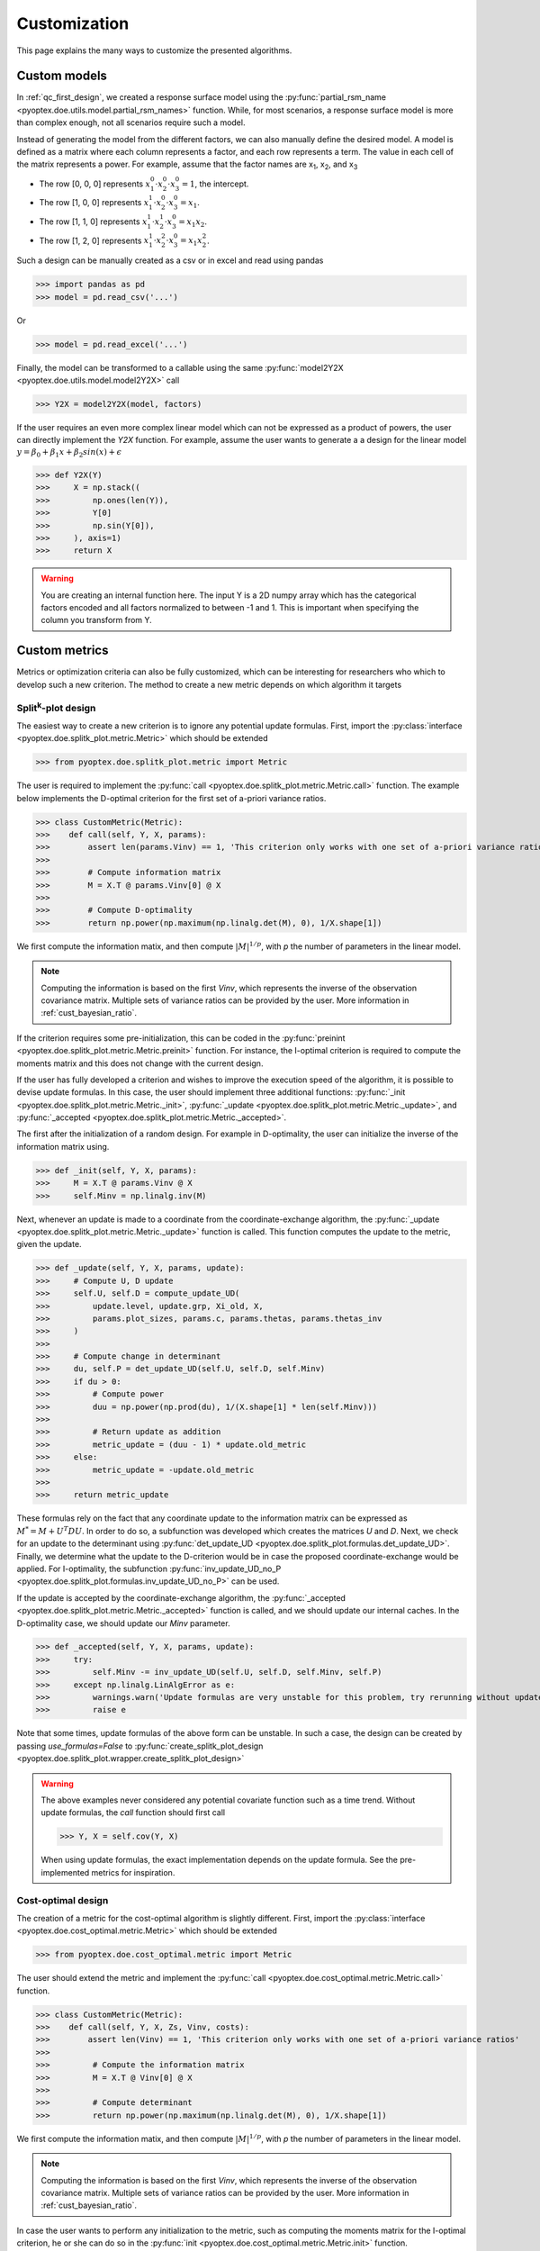 .. _customization:

Customization
=============

This page explains the many ways to customize the presented algorithms.

.. _cust_model:

Custom models
-------------

In :ref:`qc_first_design`, we created a response surface model
using the :py:func:`partial_rsm_name <pyoptex.doe.utils.model.partial_rsm_names>`
function. While, for most scenarios, a response surface model is more than
complex enough, not all scenarios require such a model.

Instead of generating the model from the different factors, we can also manually
define the desired model. A model is defined as a matrix where each column
represents a factor, and each row represents a term. The value in each
cell of the matrix represents a power. For example, assume that the factor
names are x\ :sub:`1`\ , x\ :sub:`2`\ , and x\ :sub:`3`\ 

* The row [0, 0, 0] represents :math:`x_1^0 \cdot x_2^0 \cdot x_3^0 = 1`, the intercept.
* The row [1, 0, 0] represents :math:`x_1^1 \cdot x_2^0 \cdot x_3^0 = x_1`.
* The row [1, 1, 0] represents :math:`x_1^1 \cdot x_2^1 \cdot x_3^0 = x_1 x_2`.
* The row [1, 2, 0] represents :math:`x_1^1 \cdot x_2^2 \cdot x_3^0 = x_1 x_2^2`.

Such a design can be manually created as a csv or in excel and read using pandas 

>>> import pandas as pd 
>>> model = pd.read_csv('...')

Or

>>> model = pd.read_excel('...')

Finally, the model can be transformed to a callable using the same
:py:func:`model2Y2X <pyoptex.doe.utils.model.model2Y2X>` call

>>> Y2X = model2Y2X(model, factors)

If the user requires an even more complex linear model which can not be expressed
as a product of powers, the user can directly implement the `Y2X` function. For example,
assume the user wants to generate a a design for the linear model
:math:`y = \beta_0 + \beta_1 x + \beta_2 sin(x) + \epsilon`

>>> def Y2X(Y)
>>>     X = np.stack((
>>>         np.ones(len(Y)),
>>>         Y[0]
>>>         np.sin(Y[0]),
>>>     ), axis=1)
>>>     return X

.. warning::
    You are creating an internal function here. The input Y is a 2D numpy array
    which has the categorical factors encoded and all factors normalized to between
    -1 and 1. This is important when specifying the column you transform from Y.

.. _cust_metric:

Custom metrics
--------------

Metrics or optimization criteria can also be fully customized, which can be
interesting for researchers who which to develop such a new criterion.
The method to create a new metric depends on which algorithm it targets

Split\ :sup:`k`\ -plot design
^^^^^^^^^^^^^^^^^^^^^^^^^^^^^

The easiest way to create a new criterion is to ignore any potential
update formulas. First, import the :py:class:`interface <pyoptex.doe.splitk_plot.metric.Metric>` 
which should be extended

>>> from pyoptex.doe.splitk_plot.metric import Metric

The user is required to implement the 
:py:func:`call <pyoptex.doe.splitk_plot.metric.Metric.call>` function.
The example below implements the D-optimal criterion for the first
set of a-priori variance ratios.

>>> class CustomMetric(Metric):
>>>    def call(self, Y, X, params):
>>>        assert len(params.Vinv) == 1, 'This criterion only works with one set of a-priori variance ratios'
>>>
>>>        # Compute information matrix
>>>        M = X.T @ params.Vinv[0] @ X
>>>
>>>        # Compute D-optimality
>>>        return np.power(np.maximum(np.linalg.det(M), 0), 1/X.shape[1])

We first compute the information matix, and then compute :math:`|M|^{1/p}`, with
`p` the number of parameters in the linear model.

.. note::
    Computing the information is based on the first `Vinv`, which
    represents the inverse of the observation covariance matrix. Multiple
    sets of variance ratios can be provided by the user. More information
    in :ref:`cust_bayesian_ratio`.

If the criterion requires some pre-initialization, this can be coded in the
:py:func:`preinint <pyoptex.doe.splitk_plot.metric.Metric.preinit>` function.
For instance, the I-optimal criterion is required to compute the moments matrix
and this does not change with the current design.

If the user has fully developed a criterion and wishes to improve the
execution speed of the algorithm, it is possible to devise update formulas.
In this case, the user should implement three additional functions:
:py:func:`_init <pyoptex.doe.splitk_plot.metric.Metric._init>`, 
:py:func:`_update <pyoptex.doe.splitk_plot.metric.Metric._update>`, 
and :py:func:`_accepted <pyoptex.doe.splitk_plot.metric.Metric._accepted>`.

The first after the initialization of a random design. For example in D-optimality, 
the user can initialize the inverse of the information matrix using.

>>> def _init(self, Y, X, params):
>>>     M = X.T @ params.Vinv @ X
>>>     self.Minv = np.linalg.inv(M)

Next, whenever an update is made to a coordinate from the coordinate-exchange
algorithm, the :py:func:`_update <pyoptex.doe.splitk_plot.metric.Metric._update>`
function is called. This function computes the update to the metric, given the
update.

>>> def _update(self, Y, X, params, update):
>>>     # Compute U, D update
>>>     self.U, self.D = compute_update_UD(
>>>         update.level, update.grp, Xi_old, X,
>>>         params.plot_sizes, params.c, params.thetas, params.thetas_inv
>>>     )
>>>
>>>     # Compute change in determinant
>>>     du, self.P = det_update_UD(self.U, self.D, self.Minv)
>>>     if du > 0:
>>>         # Compute power
>>>         duu = np.power(np.prod(du), 1/(X.shape[1] * len(self.Minv)))
>>>
>>>         # Return update as addition
>>>         metric_update = (duu - 1) * update.old_metric
>>>     else:
>>>         metric_update = -update.old_metric
>>> 
>>>     return metric_update

These formulas rely on the fact that any coordinate update to the
information matrix can be expressed as :math:`M^* = M + U^T D U`. In order to
do so, a subfunction was developed which creates the matrices `U` and `D`.
Next, we check for an update to the determinant using
:py:func:`det_update_UD <pyoptex.doe.splitk_plot.formulas.det_update_UD>`.
Finally, we determine what the update to the D-criterion would be in case the
proposed coordinate-exchange would be applied. For I-optimality, the
subfunction :py:func:`inv_update_UD_no_P <pyoptex.doe.splitk_plot.formulas.inv_update_UD_no_P>`
can be used. 

If the update is accepted by the coordinate-exchange algorithm, the 
:py:func:`_accepted <pyoptex.doe.splitk_plot.metric.Metric._accepted>` function
is called, and we should update our internal caches. In the D-optimality case,
we should update our `Minv` parameter.

>>> def _accepted(self, Y, X, params, update):
>>>     try:
>>>         self.Minv -= inv_update_UD(self.U, self.D, self.Minv, self.P)
>>>     except np.linalg.LinAlgError as e:
>>>         warnings.warn('Update formulas are very unstable for this problem, try rerunning without update formulas', RuntimeWarning)
>>>         raise e

Note that some times, update formulas of the above form can be unstable.
In such a case, the design can be created by passing
`use_formulas=False` to :py:func:`create_splitk_plot_design <pyoptex.doe.splitk_plot.wrapper.create_splitk_plot_design>`

.. warning::
    The above examples never considered any potential covariate function
    such as a time trend. Without update formulas, the `call` function
    should first call
    
    >>> Y, X = self.cov(Y, X)

    When using update formulas, the exact implementation depends on the
    update formula. See the pre-implemented metrics for inspiration.

Cost-optimal design
^^^^^^^^^^^^^^^^^^^

The creation of a metric for the cost-optimal algorithm
is slightly different. First, import the 
:py:class:`interface <pyoptex.doe.cost_optimal.metric.Metric>` 
which should be extended

>>> from pyoptex.doe.cost_optimal.metric import Metric

The user should extend the metric and implement the
:py:func:`call <pyoptex.doe.cost_optimal.metric.Metric.call>`
function.

>>> class CustomMetric(Metric):
>>>    def call(self, Y, X, Zs, Vinv, costs):
>>>        assert len(Vinv) == 1, 'This criterion only works with one set of a-priori variance ratios'
>>>
>>>         # Compute the information matrix
>>>         M = X.T @ Vinv[0] @ X
>>> 
>>>         # Compute determinant
>>>         return np.power(np.maximum(np.linalg.det(M), 0), 1/X.shape[1])

We first compute the information matix, and then compute :math:`|M|^{1/p}`, with
`p` the number of parameters in the linear model.

.. note::
    Computing the information is based on the first `Vinv`, which
    represents the inverse of the observation covariance matrix. Multiple
    sets of variance ratios can be provided by the user. More information
    in :ref:`cust_bayesian_ratio`.

In case the user wants to perform any initialization to the metric, such
as computing the moments matrix for the I-optimal criterion, he or she 
can do so in the :py:func:`init <pyoptex.doe.cost_optimal.metric.Metric.init>`
function.

.. warning::
    The above examples never considered any potential covariate function
    such as a time trend. The `call` function should first call
    
    >>> Y, X, Zs, Vinv = self.cov(Y, X, Zs, Vinv, costs)

.. _cust_cost:

Custom cost functions
---------------------

Custom cost function provide maximum flexibility to generate
a design specifically tailored to your problem. Every design is
limited by a fixed number of resource consumptions, also referred
to as costs. Creating a custom cost function is extremely easy.

First, import the necessary decorator.

>>> from pyoptex.doe.cost_optimal.cost import cost_fn

Single cost function
^^^^^^^^^^^^^^^^^^^^

Then, the user can specify any function to compute the costs of 
design Y. For example, assume we are creating cheese, and every
we want to know the ideal amount of milk. Each run consumes
a certain amount of milk, but the total amount of milk for the
entire experiment is limited. Each factor can consume between
2 and 5 liters of milk, and we have a total of 100 liters available.

>>> # For reference
>>> factors = [
>>>     Factor(name='milk', type='continuous', grouped=False, min=2, max=5)
>>>     ...
>>> ]
>>> milk_budget = 100

>>> @cost_fn
>>> def cost_milk(Y):
>>>    consumption = Y[0]
>>>    return [(consumption, milk_budget, np.arange(len(Y)))]

The cost function is a function that takes a denormalized design as an input,
and returns one or more costs. Here, we only consider the milk
consumption. The function should return a list of tuples with every tuple representing
a different cost. Each tuple then consists of:

* An array of consumptions. It should return a value for every affected
  run. Here, every run consumes milk, so we return one value per run. The value
  itself is then the exact consumption.
* The available budget. In this case 100 liters.
* The affected run indices. This is mostly used when multiple resource constraints
  are imposed simultaneously and is explained later.

.. note::
    When dealing with transition costs, the cost of a transition may be assigned
    to either run in addition to execution cost such as the milk consumption.

.. note::
    The cost function returns a denormalized dataframe by default. However,
    such a conversion requires a lot of computational power. If possible,
    attempt to optimize it using the tips in :ref:`perf_cost`.

Multiple cost functions
^^^^^^^^^^^^^^^^^^^^^^^

When dealing with multiple resource constraints, multiple tuples may be returned
from the cost function. Another option to combine cost functions is to use
:py:func:`combine_costs <pyoptex.doe.cost_optimal.cost.combine_costs>`. However,
computing multiple costs simultaneously often offers a computational advantage.


Subcosts
^^^^^^^^

Note that the number of resource constraints can vary with the design. There is no 
limit on the number of resource constraints. It also does not have to apply to the
entire experiment. Using the third element in the tuple, the user can specify
to which runs the constraint applies.

.. _cust_constraints:

Run constraints
---------------

Some times, certain combinations of factor levels are impossible. These impossible
combinations can be accounted for by a constraints function. The function is
expressed as a script which should return true if the constraints are violated
(by default, or if `exclude=True`) or return true if the constraints are met 
(if `exclude=False`)

For example, when factor A is level 1, B cannot be smaller than 2

>>> constraints = parse_constraints_script(
>>>     f'(`A` == "L1") & (`B` < 2)', factors
>>> )

or

>>> constraints = parse_constraints_script(
>>>     f'(`A` == "L1") & (`B` >= 2)', factors
>>>     exclude=False
>>> )

These constraints should be added to the 
:py:class:`FunctionSet <pyoptex.doe.cost_optimal.utils.FunctionSet>`
via the `constraints` parameter in
:py:func:`default_fn <pyoptex.doe.cost_optimal.wrapper.default_fn>`

.. _cust_cov:

Covariates
----------

Covariates are factors which are not controllable, but are quantifiable upfront and 
expected to be important. Such variables, or additional random effects can be
added by means of a covariate function. The exact interface depends on which
algorithm the covariate function targets.

The covariance function is added as a parameter to the criterion. Assume the covariance
function is called `cov`.

>>> metric = Dopt(cov=cov)

An example of a preimplemented covariance function is
:py:func:`time trend (splitk plot) <pyoptex.doe.splitk_plot.cov.cov_time_trend>`

>>> metric = Dopt(cov=cov_time_trend(5, 20))

.. note::
    The inputs of the covariate functions are encoded design matrices.


Split\ :sup:`k`\ -plot design
^^^^^^^^^^^^^^^^^^^^^^^^^^^^^

A covariance function is a function which alters the design and model matrix
before computing the optimization criterion. For example, a time trend can be
added as follows. Assume that we want a time trend for a design with
20 runs, which are spread over 5 days (or 5 distinct time points).

>>> nruns = 20
>>> ntime = 5
>>> time_array = np.repeat(np.linspace(-1, 1, ntime), nruns//ntime).reshape(-1, 1)
>>> 
>>> def cov(Y, X, random=False, subset=slice(None, None)):
>>>     # Extract time
>>>     if random:
>>>         t = np.expand_dims(np.random.rand(Y.shape[0]) * 2 - 1, 1)
>>>     else:
>>>         t = time_array[subset]
>>> 
>>>     # Augment Y and X
>>>     Y = np.concatenate((Y, t), axis=1)
>>>     X = np.concatenate((X, t), axis=1)
>>>     return Y, X

First, we compute the time factor values in `time_array`. Next, we
define the covariate function. It takes the design and model matrix as an
input and returns an time-augmented version. Let us first consider when
`random = False`. In this case, we select the desired subset of the time array
and augment both the design matrix and the model matrix with a linear time trend.
However, when `random = True`, we generate a random vector as augmentation. The random
parameter is used to augment random samples such as those required to compute
the moments matrix in the I-optimality criterion.

In short, the `random` parameters specifies whether to the samples should be
augmented completely random, or predetermined.

Cost-optimal design
^^^^^^^^^^^^^^^^^^^

The cost-optimal covariate function is pretty similar to the above. Let us
reconsider the example of a time trend.

>>> ntime = 60
>>> 
>>> def cov(Y, X, Zs, Vinv, costs, random=False):
>>>     # Define time array
>>>     if random:
>>>         t = np.random.rand(Y.shape[0]) * 2 - 1
>>>     else:
>>>         cum_cost = np.cumsum(costs[0][0])
>>>         t = np.floor_divide(cum_cost, time)
>>>         t = t / t[-1] * 2 - 1
>>>
>>>     # Concatenate time array
>>>     Y = np.concatenate((Y, t[:, np.newaxis]), axis=1)
>>>     X = np.concatenate((X, t[:, np.newaxis]), axis=1)
>>>
>>>     return Y, X, Zs, Vinv

Because in the cost-optimal design the number of runs
continuously changes, we cannot precompute the the time array
as before. However, one of the cost functions can be time.
By taking `np.cumsum(costs[0][0])`, we know the current time and
can decide how to divide the time trend based on that. In this example
an additional time point is added for every hour (assuming the cost
is expressed in minutes). The `random` parameter again specifies whether
the augmentation should be for random samples, such as those used to compute
the moments matrix in I-optimality, or for the actual design.

In contrast to a split\ :sup:`k`\ -plot design, the covariate function of
a cost-optimal design can also add additional random effects by altering
`Zs` and `Vinv`. Look at :py:func:`cov_block <pyoptex.doe.cost_optimal.cov.cov_block>`
on how to add an additional blocking effect based on the cumulative cost (e.g. time).

.. _cust_augment:

Design augmentation 
-------------------

Design can be augmented in many ways by specifying a prior design.

Split\ :sup:`k`\ -plot design
^^^^^^^^^^^^^^^^^^^^^^^^^^^^^

In split\ :sup:`k`\ -plot designs, a prior should itself be a split\ :sup:`k`\ -plot
design. For example, assume one cateforical factor A and two continuous factors B and C.

>>> prior = (
>>>     pd.DataFrame([
>>>         ['L1', 0, 2],
>>>         ['L1', 1, 5],
>>>         ['L2', -1, 3.5],
>>>         ['L2', 0, 2]
>>>     ], columns=['A', 'B', 'C']),
>>>     [Plot(level=0, size=2), Plot(level=1, size=2)]
>>> )

The prior is a tuple with as the first element the denormalized prior dataframe.
The second element is a list of :py:class:`Plot <pyoptex.doe.splitk_plot.utils.Plot>`
objects defining the structure of the prior design. For example, the above prior is 
a split-plot design with 2 whole plots, and two runs per whole plot.

We can now use the 
:py:func:`create_splitk_plot_design <pyoptex.doe.splitk_plot.wrapper.create_splitk_plot_design>`
to augment this design to any other split\ :sup:`k`\ -plot design. For example,
augmenting to 4 whole plots with 2 runs per whole plot simply adds 2 additional
whole plots. 

Augmenting to a design with 3 whole plots and 3 runs per plot will augment to
the following design where each empty cell will be optimized for.

.. list-table:: Augmentation from 2,2 to 3,3
   :widths: 30 30 30
   :align: center
   :header-rows: 1

   * - A
     - B
     - C
   * - L1
     - 0
     - 2
   * - L1
     - 1
     - 5
   * - L1
     - 
     - 
   * - L2
     - -1
     - 3.5
   * - L2
     - 0
     - 2
   * - L2
     - 
     - 
   * - 
     - 
     - 
   * - 
     - 
     - 
   * - 
     - 
     - 


Such an augmentation can be particularly useful in the event 
maybe more runs than anticipated can be performed for each 
setting of the hard-to-change factors.

Cost-optimal design
^^^^^^^^^^^^^^^^^^^

Augmenting a cost-optimal design can only be done at the end. Any new
runs are appended to the prior. The prior is simply a dataframe

>>> prior = pd.DataFrame([['L1', 0, 2]], columns=['A', 'B', 'C'])

Such a dataframe can be read from a csv or an excel.

.. _cust_cat_encoding:

Custom categorical encoding
------------------------------------

Optimizing for a design with categorical factors requires encoding
these factors. Every categorical factor with `N` levels requires 
`N-1` dummy columns in the design matrix. By default, effect encoding
is applied. The first level is encoded as [1, 0, 0, ...], the second as [0, 1, 0, ...], and
so on. Finally, the last level is encoded as [-1, -1, -1, ...].

However, the user can also specify a custom encoding in the `coords`
parameter when specifing a factor. For example

>>> factor = Factor(
>>>     name='A', type='categorical',
>>>     levels=['L1', 'L2', 'L3'],
>>>     coords=np.array([
>>>         [1, 0],
>>>         [0, 1],
>>>         [0, 0],
>>>     ])
>>> )

uses dummy encoding relative to the third level.

.. _cust_disc_num:

Discrete numerical factors
------------------------------------

By default, every continuous factor is discretized to the
normalized levels [-1, 0, 1], indicating, low, mid, and high
respecitvely. However, in some scenarios, a higher degree of
discretization is necessary or desirable. In this case,
the user can simply specify them as values between the min and max.

>>> factor = Factor(
>>>     name='C', type='continuous',
>>>     min=2, max=5,
>>>     levels=np.linspace(2, 5, 10),
>>> )

The above uses 10 equidistant levels for the continuous factor instead
of three.

.. _cust_bayesian_ratio:

Bayesian a-prior variances
------------------------------------

When dealing with random effects, the user must make an
estimate about the ratio between the random effect and the
random errors. Most often, the user has no idea what these
should be. A common solution is to set the ratio to 1, meaning
the variance of the random effects is the same as the variance
of the random errors.

.. note::
    It is better to overestimate then underestimate the variance
    ratios.

However, a second solution originates from a Bayesian approach. The
user can specify multiple variance ratios for which the criterion should
be evaluated. For example

>>> factor = Factor(name='B', type='continuous', ratio=[0.1, 10])

for a cost-optimal design or

>>> plot = Plot(level=1, size=5, ratio=[0.1, 10])

for a split\ :sup:`k`\ -plot design.

.. note::
    The ratios specified by the user must all be of equal size or just
    a single value. In case of a collection, two ratios
    must be specified per factor for the cost-optimal, and two per plot for
    the split\ :sup:`k`\ -plot design.

    The following options are feasible, given the factor from above

    >>> factor2 = Factor(name='B2', type='continuous', ratio=[1, 5.5])
    >>> factor2 = Factor(name='B2', type='continuous', ratio=1)

    But this option is not possible as it specifies more ratios

    >>> factor2 = Factor(name='B2', type='continuous', ratio=[1, 5, 10])

Every metric deals with the set of variance ratios differently. For example,
D-optimality computes the geometric mean of the different determinants. I- and 
A-optimality compute the average trace and prediction variance respectively.

Because of the different sets of variance ratios, the `Vinv` matrix is a 3D matrix
with its first dimension the same size as the number of sets of variance ratios.

.. _cust_cost_optimal_operator:

Custom cost-optimal operators
------------------------------------

Each operator of the cost-optimal design algorithm can be
customized. Look at the source code for each of the default
operators to have an idea of the necessary inputs and outputs.

Any custom operator can be provided by specifying it during the
:py:class:`FunctionSet <pyoptex.doe.cost_optimal.utils.FunctionSet>`
creation with :py:func:`default_fn <pyoptex.doe.cost_optimal.wrapper.default_fn>`.
